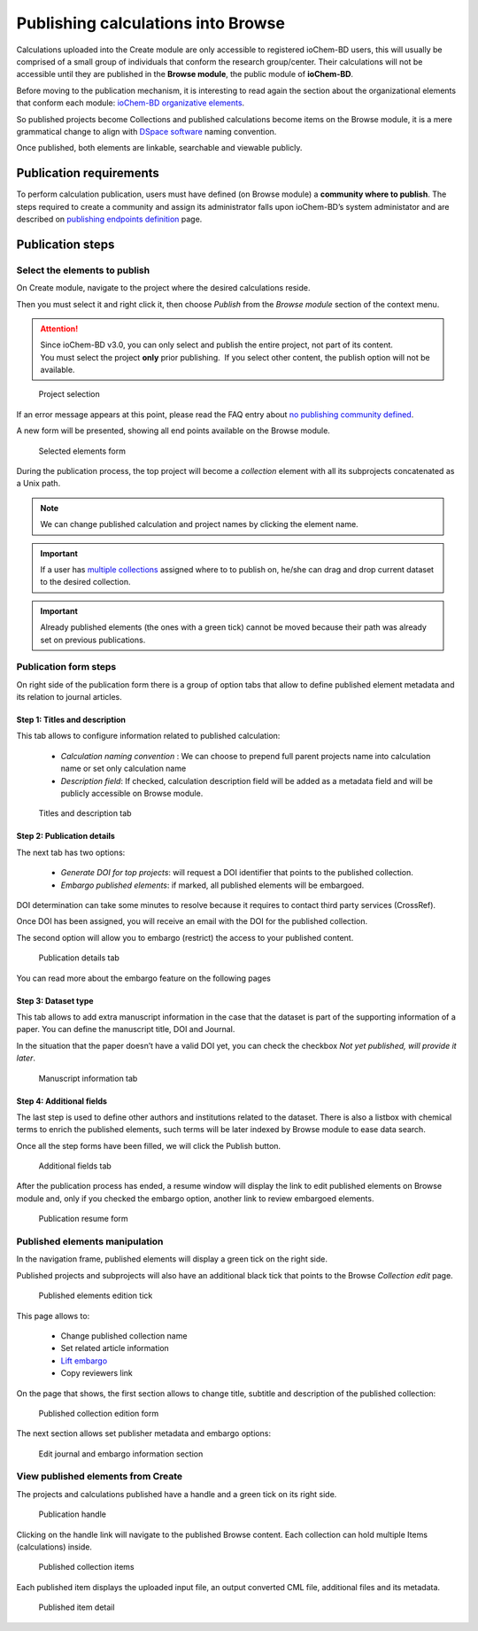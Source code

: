 Publishing calculations into Browse
===================================

Calculations uploaded into the Create module are only accessible to registered ioChem-BD users, this will usually be comprised of a small group of individuals that conform the research group/center. Their calculations will not be accessible until they are published in the **Browse module**, the public module of **ioChem-BD**.

Before moving to the publication mechanism, it is interesting to read again the section about the organizational elements that conform each module: `ioChem-BD organizative elements`_.

So published projects become Collections and published calculations become items on the Browse module, it is a mere grammatical change to align with `DSpace software`_ naming convention. 

Once published, both elements are linkable, searchable and viewable publicly.


Publication requirements
------------------------

To perform calculation publication, users must have defined (on Browse module) a **community where to publish**. 
The steps required to create a community and assign its administrator falls upon ioChem-BD’s system administator and are described on `publishing endpoints definition`_ page.

Publication steps
-----------------

Select the elements to publish
~~~~~~~~~~~~~~~~~~~~~~~~~~~~~~

On Create module, navigate to the project where the desired calculations reside. 

Then you must select it and right click it, then choose *Publish* from the *Browse module* section of the context menu.

.. attention::
   Since ioChem-BD v3.0, you can only select and publish the entire project, not part of its content. 
   You must select the project **only** prior publishing.  If you select other content, the publish option will not be available.



.. figure:: /imgs/CreatePublishSelection1.png
   :alt: Project selection

   Project selection


If an error message appears at this point, please read the FAQ entry about `no publishing community defined`_.

A new form will be presented, showing all end points available on the Browse module.

.. figure:: /imgs/CreatePublishSetEndpoint1.png
   :alt: Selected elements form

   Selected elements form

During the publication process, the top project will become a *collection* element with all its subprojects concatenated as a Unix path.

.. note::    
   We can change published calculation and project names by clicking the element name.

.. important:: 
   If a user has `multiple collections`_ assigned where to to publish on, he/she can drag and drop current dataset to the desired collection. 

.. important::   
   Already published elements (the ones with a green tick) cannot be moved because their path was already set on previous publications.
  

Publication form steps
~~~~~~~~~~~~~~~~~~~~~~

On right side of the publication form there is a group of option tabs that allow to define published element metadata and its relation to journal articles. 

Step 1: Titles and description 
++++++++++++++++++++++++++++++

This tab allows to configure information related to published calculation:
 
  - *Calculation naming convention* : We can choose to prepend full parent projects name into calculation name or set only calculation name
  - *Description field*: If checked, calculation description field will be added as a metadata field and will be publicly accessible on Browse module.

.. figure:: /imgs/PublicationOptions1.png
   :alt: Titles and description tab

   Titles and description tab


Step 2: Publication details
+++++++++++++++++++++++++++

The next tab has two options:

  - *Generate DOI for top projects*: will request a DOI identifier that points to the published collection.
  - *Embargo published elements*: if marked, all published elements will be embargoed.

DOI determination can take some minutes to resolve because it requires to contact third party services (CrossRef). 

Once DOI has been assigned, you will receive an email with the DOI for the published collection. 

The second option will allow you to embargo (restrict) the access to your published content.

.. figure:: /imgs/PublicationOptions2.png
   :alt: Publication details tab

   Publication details tab


You can read more about the embargo feature on the following pages

 .. toctree::
 
    embargo


Step 3: Dataset type 
++++++++++++++++++++

This tab allows to add extra manuscript information in the case that the dataset is part of the supporting information of a paper. You can define the manuscript title, DOI and Journal. 

In the situation that the paper doesn’t have a valid DOI yet, you can check the checkbox *Not yet published, will provide it later*.


.. figure:: /imgs/PublicationOptions3.png
   :alt: Manuscript information tab

   Manuscript information tab


Step 4: Additional fields
+++++++++++++++++++++++++

The last step is used to define other authors and institutions related to the dataset. There is also a listbox with chemical terms to enrich the published elements, such terms will be later indexed by Browse module to ease data search. 

Once all the step forms have been filled, we will click the Publish button.

.. figure:: /imgs/PublicationOptions4.png
   :alt: Additional fields tab

   Additional fields tab

After the publication process has ended, a resume window will display the link to edit published elements on Browse module and, only if you checked the embargo option, another link to review embargoed elements. 

.. figure:: /imgs/PublicationResume.png
   :alt: Publication resume form
   
   Publication resume form


Published elements manipulation
~~~~~~~~~~~~~~~~~~~~~~~~~~~~~~~ 

In the navigation frame, published elements will display a green tick on the right side. 

Published projects and subprojects will also have an additional black tick that points to the Browse *Collection edit* page. 

.. figure:: /imgs/EditPublishedElement.png
   :alt:  Published elements edition tick
    
   Published elements edition tick

This page allows to: 

  - Change published collection name
  - Set related article information
  - `Lift embargo`_
  - Copy reviewers link

On the page that shows, the first section allows to change title, subtitle and description of the published collection:

.. figure:: /imgs/EditCollection.png
   :alt:  Published collection edition form
   
   Published collection edition form


The next section allows set publisher metadata and embargo options:

.. figure:: /imgs/EditCollection2.png
   :alt:   Edit journal and embargo information section
   
   Edit journal and embargo information section


View published elements from Create
~~~~~~~~~~~~~~~~~~~~~~~~~~~~~~~~~~~

The projects and calculations published have a handle and a green tick on its right side.

.. figure:: /imgs/CreatePublishHandle.png
   :alt: Publication handle

   Publication handle

Clicking on the handle link will navigate to the published Browse content. Each collection can hold multiple Items (calculations) inside.

.. figure:: /imgs/BrowsePublishedElementsDetail.png
   :alt: Published collection items

   Published collection items

Each published item displays the uploaded input file, an output converted CML file, additional files and its metadata.

.. figure:: /imgs/BrowsePublishedElementsDetailItem.png
   :alt: wikilink

   Published item detail


.. _DSpace software: https://duraspace.org/dspace/ 
.. _multiple collections:  ../../installation/publishing-endpoints-definition.html
.. _ioChem-BD organizative elements: ../../../index.html#modular-architecture
.. _publishing endpoints definition: ../../installation/publishing-endpoints-definition.html
.. _no publishing community defined: ../../../faqs/general/create-publish-error.html
.. _on this page: embargo.html
.. _Lift embargo: embargo.html#lifting-the-embargo




